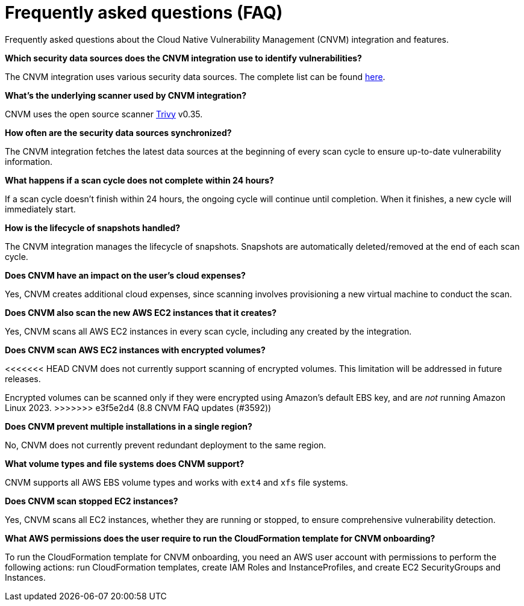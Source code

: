 [[vuln-management-faq]]
= Frequently asked questions (FAQ)
Frequently asked questions about the Cloud Native Vulnerability Management (CNVM) integration and features.


*Which security data sources does the CNVM integration use to identify vulnerabilities?*

The CNVM integration uses various security data sources. The complete list can be found https://github.com/aquasecurity/trivy/blob/v0.35.0/docs/docs/vulnerability/detection/data-source.md[here].

*What's the underlying scanner used by CNVM integration?*

CNVM uses the open source scanner https://github.com/aquasecurity/trivy[Trivy] v0.35.

*How often are the security data sources synchronized?*

The CNVM integration fetches the latest data sources at the beginning of every scan cycle to ensure up-to-date vulnerability information.

*What happens if a scan cycle does not complete within 24 hours?*

If a scan cycle doesn't finish within 24 hours, the ongoing cycle will continue until completion. When it finishes, a new cycle will immediately start.

*How is the lifecycle of snapshots handled?*

The CNVM integration manages the lifecycle of snapshots. Snapshots are automatically deleted/removed at the end of each scan cycle.

*Does CNVM have an impact on the user's cloud expenses?*

Yes, CNVM creates additional cloud expenses, since scanning involves provisioning a new virtual machine to conduct the scan.

*Does CNVM also scan the new AWS EC2 instances that it creates?*

Yes, CNVM scans all AWS EC2 instances in every scan cycle, including any created by the integration.

*Does CNVM scan AWS EC2 instances with encrypted volumes?*

<<<<<<< HEAD
CNVM does not currently support scanning of encrypted volumes. This limitation will be addressed in future releases.
=======
Encrypted volumes can be scanned only if they were encrypted using Amazon's default EBS key, and are _not_ running Amazon Linux 2023.
>>>>>>> e3f5e2d4 (8.8 CNVM FAQ updates (#3592))

*Does CNVM prevent multiple installations in a single region?*

No, CNVM does not currently prevent redundant deployment to the same region.

*What volume types and file systems does CNVM support?*

CNVM supports all AWS EBS volume types and works with `ext4` and `xfs` file systems.

*Does CNVM scan stopped EC2 instances?*

Yes, CNVM scans all EC2 instances, whether they are running or stopped, to ensure comprehensive vulnerability detection.

*What AWS permissions does the user require to run the CloudFormation template for CNVM onboarding?*

To run the CloudFormation template for CNVM onboarding, you need an AWS user account with permissions to perform the following actions: run CloudFormation templates, create IAM Roles and InstanceProfiles, and create EC2 SecurityGroups and Instances.

